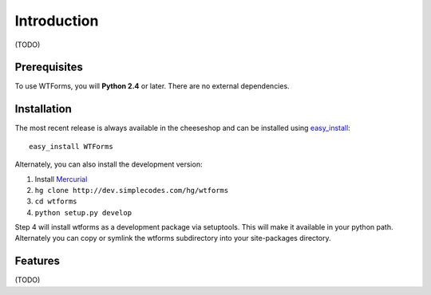 Introduction
============

(TODO)

Prerequisites
-------------

To use WTForms, you will **Python 2.4** or later. There are no external
dependencies.

Installation
------------

The most recent release is always available in the cheeseshop and can be
installed using `easy_install`_::

    easy_install WTForms

Alternately, you can also install the development version:

1. Install `Mercurial`_
2. ``hg clone http://dev.simplecodes.com/hg/wtforms``
3. ``cd wtforms``
4. ``python setup.py develop``

Step 4 will install wtforms as a development package via setuptools. This
will make it available in your python path. Alternately you can copy or symlink
the wtforms subdirectory into your site-packages directory.

.. _easy_install: http://peak.telecommunity.com/DevCenter/EasyInstall
.. _Mercurial: http://www.selenic.com/mercurial/

Features
--------

(TODO)
